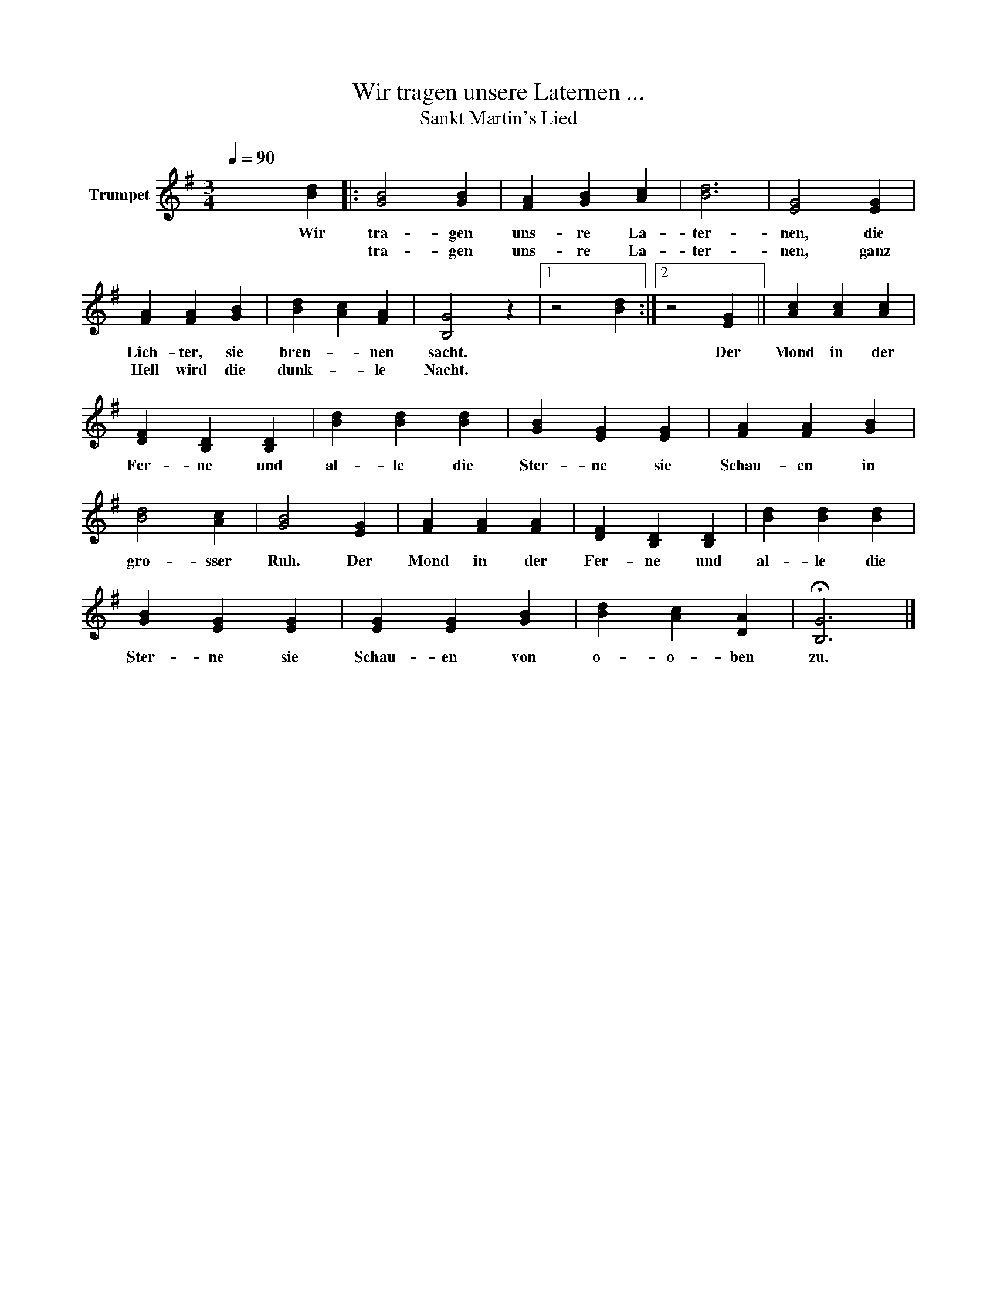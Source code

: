 X:1
T:Wir tragen unsere Laternen ... 
T:Sankt Martin's Lied
L:1/4
Q:1/4=90
M:3/4
I:linebreak $
K:G
V:1 treble nm="Trumpet"
V:1
 x2 [Bd] |: [GB]2 [GB] | [FA] [GB] [Ac] | [Bd]3 | [EG]2 [EG] | [FA] [FA] [GB] | [Bd] [Ac] [FA] | %7
w: Wir|tra- gen|uns- re La-|ter-|nen, die|Lich- ter, sie|bren- * nen|
w: |tra- gen|uns- re La-|ter-|nen, ganz|Hell wird die|dunk- * le|
 [B,G]2 z |1 z2 [Bd] :|2 z2 [EG] || [Ac] [Ac] [Ac] |$ [DF] [B,D] [B,D] | [Bd] [Bd] [Bd] | %13
w: sacht.||Der|Mond in der|Fer- ne und|al- le die|
w: Nacht.~||||||
 [GB] [EG] [EG] | [FA] [FA] [GB] | [Bd]2 [Ac] | [GB]2 [EG] | [FA] [FA] [FA] | [DF] [B,D] [B,D] | %19
w: Ster- ne sie|Schau- en in|gro- sser|Ruh. Der|Mond in der|Fer- ne und|
w: ||||||
 [Bd] [Bd] [Bd] |$ [GB] [EG] [EG] | [EG] [EG] [GB] | [Bd] [Ac] [DA] | !fermata![B,G]3 |] %24
w: al- le die|Ster- ne sie|Schau- en von|o- o- ben|zu.|
w: |||||
